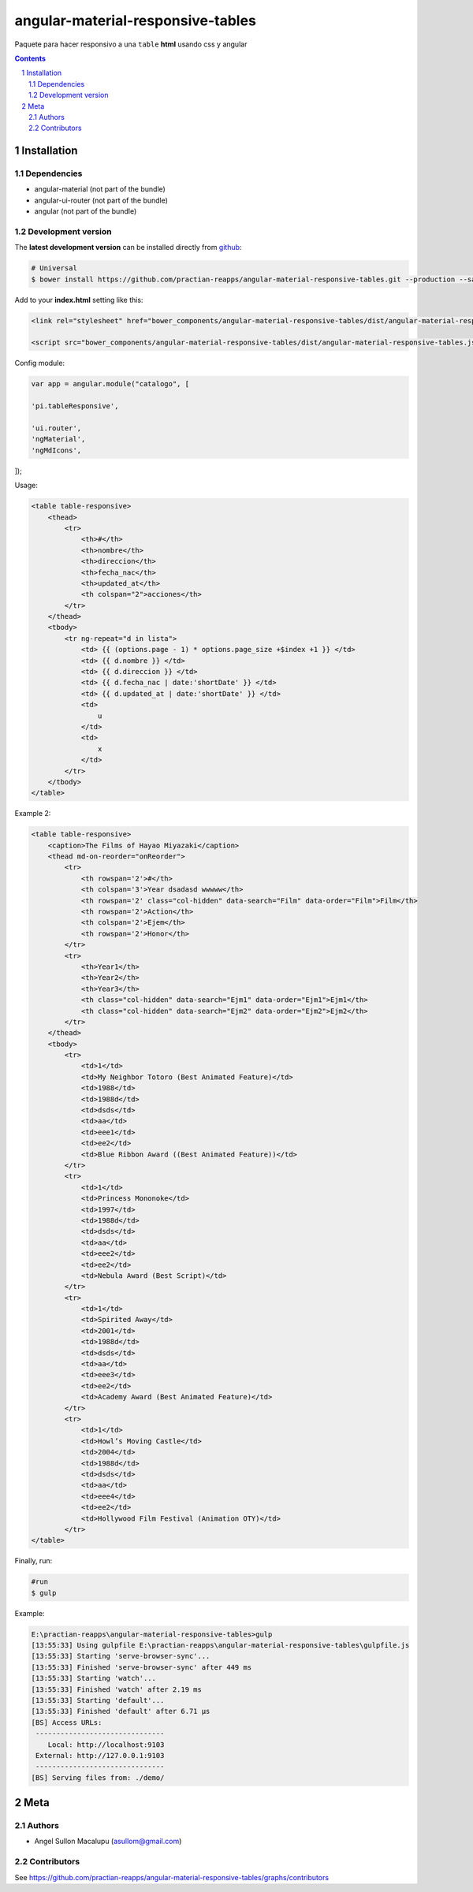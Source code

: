 ########################################
angular-material-responsive-tables
########################################

.. class:: no-web

    Paquete para hacer responsivo a una ``table`` **html** usando css y angular



    .. image:: https://github.com/.. .png
        :alt: angular-material-responsive-tables
        :width: 100%
        :align: center



.. contents::

.. section-numbering::

.. raw:: pdf

   PageBreak oneColumn


============
Installation
============

-------------------
Dependencies
-------------------
- angular-material (not part of the bundle)
- angular-ui-router (not part of the bundle)
- angular (not part of the bundle)

-------------------
Development version
-------------------


The **latest development version** can be installed directly from github_:

.. code-block:: bash
    
    # Universal
    $ bower install https://github.com/practian-reapps/angular-material-responsive-tables.git --production --save


Add to your **index.html** setting like this:

.. code-block:: html

    <link rel="stylesheet" href="bower_components/angular-material-responsive-tables/dist/angular-material-responsive-tables.css" type="text/css" />
    
    <script src="bower_components/angular-material-responsive-tables/dist/angular-material-responsive-tables.js"></script>


Config module:

.. code-block:: js

    var app = angular.module("catalogo", [

    'pi.tableResponsive',

    'ui.router',
    'ngMaterial',
    'ngMdIcons',
]);

Usage:

.. code-block:: html

                        <table table-responsive>
                            <thead>
                                <tr>
                                    <th>#</th>
                                    <th>nombre</th>
                                    <th>direccion</th>
                                    <th>fecha_nac</th>
                                    <th>updated_at</th>
                                    <th colspan="2">acciones</th>
                                </tr>
                            </thead>
                            <tbody>
                                <tr ng-repeat="d in lista">
                                    <td> {{ (options.page - 1) * options.page_size +$index +1 }} </td>
                                    <td> {{ d.nombre }} </td>
                                    <td> {{ d.direccion }} </td>
                                    <td> {{ d.fecha_nac | date:'shortDate' }} </td>
                                    <td> {{ d.updated_at | date:'shortDate' }} </td>
                                    <td>
                                        u
                                    </td>
                                    <td>
                                        x
                                    </td>
                                </tr>
                            </tbody>
                        </table>

Example 2:

.. code-block:: html

                    <table table-responsive>
                        <caption>The Films of Hayao Miyazaki</caption>
                        <thead md-on-reorder="onReorder">
                            <tr>
                                <th rowspan='2'>#</th>
                                <th colspan='3'>Year dsadasd wwwww</th>
                                <th rowspan='2' class="col-hidden" data-search="Film" data-order="Film">Film</th>
                                <th rowspan='2'>Action</th>
                                <th colspan='2'>Ejem</th>
                                <th rowspan='2'>Honor</th>
                            </tr>
                            <tr>
                                <th>Year1</th>
                                <th>Year2</th>
                                <th>Year3</th>
                                <th class="col-hidden" data-search="Ejm1" data-order="Ejm1">Ejm1</th>
                                <th class="col-hidden" data-search="Ejm2" data-order="Ejm2">Ejm2</th>
                            </tr>
                        </thead>
                        <tbody>
                            <tr>
                                <td>1</td>
                                <td>My Neighbor Totoro (Best Animated Feature)</td>
                                <td>1988</td>
                                <td>1988d</td>
                                <td>dsds</td>
                                <td>aa</td>
                                <td>eee1</td>
                                <td>ee2</td>
                                <td>Blue Ribbon Award ((Best Animated Feature))</td>
                            </tr>
                            <tr>
                                <td>1</td>
                                <td>Princess Mononoke</td>
                                <td>1997</td>
                                <td>1988d</td>
                                <td>dsds</td>
                                <td>aa</td>
                                <td>eee2</td>
                                <td>ee2</td>
                                <td>Nebula Award (Best Script)</td>
                            </tr>
                            <tr>
                                <td>1</td>
                                <td>Spirited Away</td>
                                <td>2001</td>
                                <td>1988d</td>
                                <td>dsds</td>
                                <td>aa</td>
                                <td>eee3</td>
                                <td>ee2</td>
                                <td>Academy Award (Best Animated Feature)</td>
                            </tr>
                            <tr>
                                <td>1</td>
                                <td>Howl’s Moving Castle</td>
                                <td>2004</td>
                                <td>1988d</td>
                                <td>dsds</td>
                                <td>aa</td>
                                <td>eee4</td>
                                <td>ee2</td>
                                <td>Hollywood Film Festival (Animation OTY)</td>
                            </tr>
                    </table>
Finally, run:

.. code-block:: bash

    #run
    $ gulp

Example:

.. code-block:: bash

    E:\practian-reapps\angular-material-responsive-tables>gulp
    [13:55:33] Using gulpfile E:\practian-reapps\angular-material-responsive-tables\gulpfile.js
    [13:55:33] Starting 'serve-browser-sync'...
    [13:55:33] Finished 'serve-browser-sync' after 449 ms
    [13:55:33] Starting 'watch'...
    [13:55:33] Finished 'watch' after 2.19 ms
    [13:55:33] Starting 'default'...
    [13:55:33] Finished 'default' after 6.71 μs
    [BS] Access URLs:
     -------------------------------
        Local: http://localhost:9103
     External: http://127.0.0.1:9103
     -------------------------------
    [BS] Serving files from: ./demo/




====
Meta
====

-------
Authors
-------

- Angel Sullon Macalupu (asullom@gmail.com)



-------
Contributors
-------

See https://github.com/practian-reapps/angular-material-responsive-tables/graphs/contributors

.. _github: https://github.com/practian-reapps/angular-material-responsive-tables
.. _Django: https://www.djangoproject.com
.. _Django REST Framework: http://www.django-rest-framework.org
.. _Django OAuth Toolkit: https://django-oauth-toolkit.readthedocs.io
.. _oauth2_backend: https://github.com/practian-reapps/django-oauth2-backend
.. _Authorization server: https://github.com/practian-ioteca-project/oauth2_backend_service
.. _OAuth 2 Server Libraries: https://oauth.net/code
.. _Django backend utils: https://github.com/practian-reapps/django-backend-utils/blob/master/backend_utils/pagination.py







